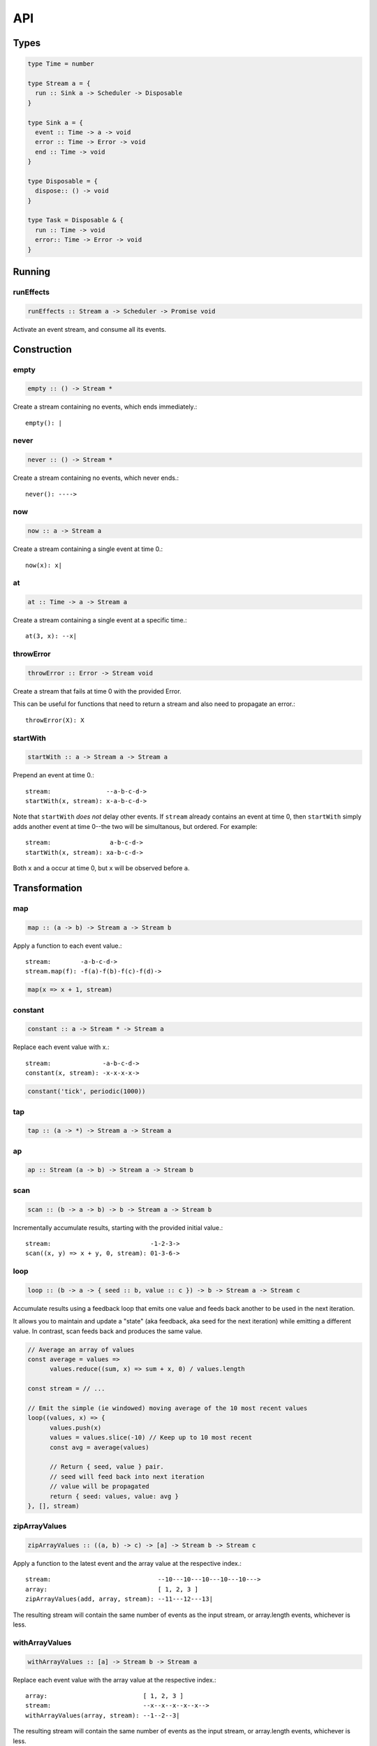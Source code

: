 API
===

.. _types:

Types
-----

.. code-block:: haskell

  type Time = number

  type Stream a = {
    run :: Sink a -> Scheduler -> Disposable
  }

  type Sink a = {
    event :: Time -> a -> void
    error :: Time -> Error -> void
    end :: Time -> void
  }

  type Disposable = {
    dispose:: () -> void
  }

  type Task = Disposable & {
    run :: Time -> void
    error:: Time -> Error -> void
  }

Running
-------

.. _runEffects:

runEffects
^^^^^^^^^^

.. code-block:: haskell

  runEffects :: Stream a -> Scheduler -> Promise void

Activate an event stream, and consume all its events.

Construction
------------

.. _empty:

empty
^^^^^

.. code-block:: haskell

  empty :: () -> Stream *

Create a stream containing no events, which ends immediately.::

  empty(): |

.. _never:

never
^^^^^

.. code-block:: haskell

  never :: () -> Stream *

Create a stream containing no events, which never ends.::

  never(): ---->

.. _now:

now
^^^

.. code-block:: haskell

  now :: a -> Stream a

Create a stream containing a single event at time 0.::

  now(x): x|

.. _at:

at
^^

.. code-block:: haskell

  at :: Time -> a -> Stream a

Create a stream containing a single event at a specific time.::

  at(3, x): --x|

.. _throwError:

throwError
^^^^^^^^^^

.. code-block:: haskell

  throwError :: Error -> Stream void

Create a stream that fails at time 0 with the provided Error. ::

This can be useful for functions that need to return a stream and also need to propagate an error.::

  throwError(X): X

.. _startWith:

startWith
^^^^^^^^^

.. code-block:: haskell

  startWith :: a -> Stream a -> Stream a

Prepend an event at time 0.::

  stream:               --a-b-c-d->
  startWith(x, stream): x-a-b-c-d->

Note that ``startWith`` *does not* delay other events.  If ``stream`` already contains an event at time 0, then ``startWith`` simply adds another event at time 0--the two will be simultanous, but ordered.  For example::

  stream:                a-b-c-d->
  startWith(x, stream): xa-b-c-d->

Both ``x`` and ``a`` occur at time 0, but ``x`` will be observed before ``a``.

Transformation
--------------

map
^^^

.. code-block:: haskell

  map :: (a -> b) -> Stream a -> Stream b

Apply a function to each event value.::

  stream:        -a-b-c-d->
  stream.map(f): -f(a)-f(b)-f(c)-f(d)->

.. code-block:: javascript

  map(x => x + 1, stream)

.. _constant:

constant
^^^^^^^^

.. code-block:: haskell

  constant :: a -> Stream * -> Stream a

Replace each event value with x.::

  stream:              -a-b-c-d->
  constant(x, stream): -x-x-x-x->

.. code-block:: javascript

  constant('tick', periodic(1000))

tap
^^^

.. code-block:: haskell

  tap :: (a -> *) -> Stream a -> Stream a

ap
^^

.. code-block:: haskell

  ap :: Stream (a -> b) -> Stream a -> Stream b

.. _scan:

scan
^^^^

.. code-block:: haskell

  scan :: (b -> a -> b) -> b -> Stream a -> Stream b

Incrementally accumulate results, starting with the provided initial value.::

  stream:                           -1-2-3->
  scan((x, y) => x + y, 0, stream): 01-3-6->

.. _loop:

loop
^^^^
.. code-block:: haskell

  loop :: (b -> a -> { seed :: b, value :: c }) -> b -> Stream a -> Stream c

Accumulate results using a feedback loop that emits one value and feeds back another to be used in the next iteration.

It allows you to maintain and update a "state" (aka feedback, aka seed for the next iteration) while emitting a different value. In contrast, scan feeds back and produces the same value.

.. code-block:: javascript

  // Average an array of values
  const average = values =>
  	values.reduce((sum, x) => sum + x, 0) / values.length

  const stream = // ...

  // Emit the simple (ie windowed) moving average of the 10 most recent values
  loop((values, x) => {
  	values.push(x)
  	values = values.slice(-10) // Keep up to 10 most recent
  	const avg = average(values)

  	// Return { seed, value } pair.
  	// seed will feed back into next iteration
  	// value will be propagated
  	return { seed: values, value: avg }
  }, [], stream)

.. _zipArrayValues:

zipArrayValues
^^^^^^^^^^^^^^

.. code-block:: haskell

  zipArrayValues :: ((a, b) -> c) -> [a] -> Stream b -> Stream c

Apply a function to the latest event and the array value at the respective index.::

  stream:                             --10---10---10---10---10--->
  array:                              [ 1, 2, 3 ]
  zipArrayValues(add, array, stream): --11---12---13|

The resulting stream will contain the same number of events as the input stream,
or array.length events, whichever is less.

.. _withArrayValues:

withArrayValues
^^^^^^^^^^^^^^^

.. code-block:: haskell

  withArrayValues :: [a] -> Stream b -> Stream a

Replace each event value with the array value at the respective index.::

  array:                          [ 1, 2, 3 ]
  stream:                         --x--x--x--x--x-->
  withArrayValues(array, stream): --1--2--3|

The resulting stream will contain the same number of events as the input stream,
or array.length events, whichever is less.

.. _chain:

chain
^^^^^

.. code-block:: haskell

  chain :: (a -> Stream b) -> Stream a -> Stream b

Transform each event in ``stream`` into a stream, and then merge it into the resulting stream. Note that ``f`` must return a stream.::

  stream:            -a----b----c|
  f(a):               1--2--3|
  f(b):                    1----2----3|
  f(c):                           1-2-3|
  chain(f, stream):  -1--2-13---2-1-233|

.. _join:

join
^^^^

.. code-block:: haskell

  join :: Stream (Stream a) -> Stream a

Given a higher-order stream, return a new stream that merges all the inner streams as they arrive.::

  s:             ---a---b---c---d-->
  t:             -1--2--3--4--5--6->
  stream:        -s------t--------->
  join(stream):  ---a---b--4c-5-d6->

concatMap :: (a -> Stream b) -> Stream a -> Stream b

mergeConcurrently :: int -> Stream (Stream a) -> Stream a

mergeMapConcurently :: (a -> Stream b) -> int -> Stream a -> Stream b

.. _merge:

merge
^^^^^

.. code-block:: haskell

  merge :: Stream a -> Stream a -> Stream a

Create a new stream containing events from two streams.::

  s1:            -a--b----c--->
  s2:            --w---x-y--z->
  merge(s1, s2): -aw-b-x-yc-z->

Merging creates a new stream containing all events from the two original streams without affecting the time of the events. You can think of the events from the input streams simply being interleaved into the new, merged stream. A merged stream ends when all of its input streams have ended.

.. _mergeArray:

mergeArray
^^^^^^^^^^

.. code-block:: haskell

  mergeArray :: [ (Stream a) ] -> Stream a

Array form of :ref:`merge`. Create a new Stream containing all events from all streams in the array.::

  s1:                       -a--b----c---->
  s2:                       --w---x-y--z-->
  s3:                       ---1---2----3->
  mergeArray([s1, s2, s3]): -aw1b-x2yc-z3->

.. _combine:

combine
^^^^^^^

.. code-block:: haskell

  combine :: (a -> b -> c) -> Stream a -> Stream b -> Stream c

Apply a function to the most recent event from each stream when a new event arrives on any stream.::

  s1:                   -0--1----2--->
  s2:                   --3---4-5--6->
  combine(add, s1, s2): --3-4-5-67-8->

Note that ``combine`` waits for at least one event to arrive on all input streams before it produces any events.

.. _combineArray:

combineArray
^^^^^^^^^^^^

.. code-block:: haskell

  combineArray :: ((a, b, ...) -> z) -> [ Stream a, Stream b, ... ] -> Stream z

Array form of :ref:`combine`. Apply a function to the most recent event from all streams when a new event arrives on any stream.::

  s1:                               -0--1----2->
  s2:                               --3---4-5-->
  s3:                               ---2---1--->
  combineArray(add3, [s1, s2, s3]): ---56-7678->

.. _zip:

zip
^^^

.. code-block:: haskell

  zip :: (a -> b -> c) -> Stream a -> Stream b -> Stream c

Apply a function to corresponding pairs of events from the inputs streams.::

  s1:               -1--2--3--4->
  s2:               -1---2---3---4->
  zip(add, s1, s2): -2---4---6---8->

Zipping correlates by *index* corresponding events from two input streams. Note that zipping a "fast" stream and a "slow" stream will cause buffering. Events from the fast stream must be buffered in memory until an event at the corresponding index arrives on the slow stream.

A zipped stream ends when any one of its input streams ends.

.. _zipArray:

zipArray
^^^^^^^^

.. code-block:: haskell

  zipArray :: ((a, b, ...) -> z) -> [ Stream a, Stream b, ... ] -> Stream z

Array form of :ref:`zip`.  Apply a function to corresponding events from all the inputs streams.::

  s1:                           -1-2-3---->
  s2:                           -1--2--3-->
  s2:                           --1--2--3->
  zipArray(add3, [s1, s2, s3]): --3--6--9->

sample :: ((a, b) -> c) -> Stream a -> Stream b -> Stream c

switchLatest :: Stream (Stream a) -> Stream a

Filtering
---------

.. _filter:

filter
^^^^^^

.. code-block:: haskell

  filter :: (a -> bool) -> Stream a -> Stream a

Retain only events for which a predicate is truthy.::

  stream:               -1-2-3-4->
  filter(even, stream): ---2---4->

.. _skipRepeats:

skipRepeats
^^^^^^^^^^^

.. code-block:: haskell

  skipRepeats :: Stream a -> Stream a

Remove adjacent repeated events.::

  stream:              -1-2-2-3-4-4-5->
  skipRepeats(stream): -1-2---3-4---5->

Note that ``===`` is used to identify repeated items.  To use a different comparison, use :ref:`skipRepeatsWith`

.. _skipRepeatsWith:

skipRepeatsWith
^^^^^^^^^^^^^^^

.. code-block:: haskell

  skipRepeatsWith :: ((a, a) -> bool) -> Stream a -> Stream a

Remove adjacent repeated events, using the provided equality function to compare adjacent events.::

  stream:                                    -a-b-B-c-D-d-e->
  skipRepeatsWith(equalsIgnoreCase, stream): -a-b---c-D---e->

The equals function should return truthy if the two value are equal, or falsy if they are not equal.

.. _slice:

slice
^^^^^

.. code-block:: haskell

  slice :: int -> int -> Stream a -> Stream a

Keep only events in a range, where start <= index < end, and index is the ordinal index of an event in stream.::

  stream:              -a-b-c-d-e-f->
  slice(1, 4, stream): ---b-c-d|

  stream:              -a-b-c|
  slice(1, 4, stream): ---b-c|

If stream contains fewer than start events, the returned stream will be empty.

.. _take:

take
^^^^

.. code-block:: haskell

  take :: int -> Stream a -> Stream a

Keep at most the first n events from stream.::

  stream:          -a-b-c-d-e-f->
  take(3, stream): -a-b-c|

  stream:          -a-b|
  take(3, stream): -a-b|

If stream contains fewer than n events, the returned stream will be effectively equivalent to stream.

.. _skip:

skip
^^^^

.. code-block:: haskell

  skip :: int -> Stream a -> Stream a

Discard the first n events from stream.::

  stream:          -a-b-c-d-e-f->
  skip(3, stream): -------d-e-f->

  stream:          -a-b-c-d-e|
  skip(3, stream): -------d-e|

  stream:          -a-b-c|
  skip(3, stream): ------|

If stream contains fewer than n events, the returned stream will be empty.

.. _takeWhile:

takeWhile
^^^^^^^^^

.. code-block:: haskell

  takeWhile :: (a -> bool) -> Stream a -> Stream a

Keep all events until predicate returns false, and discard the rest.::

  stream:                  -2-4-5-6-8->
  takeWhile(even, stream): -2-4-|

.. _skipWhile:

skipWhile
^^^^^^^^^

.. code-block:: haskell

  skipWhile :: (a -> bool) -> Stream a -> Stream a

Discard all events until predicate returns false, and keep the rest.::

  stream:                  -2-4-5-6-8->
  skipWhile(even, stream): -----5-6-8->

.. _skipAfter:

skipAfter
^^^^^^^^^

.. code-block:: haskell

  skipAfter :: (a -> bool) -> Stream a -> Stream a

Discard all events after the first event for which predicate returns true.::

  stream:                  -1-2-3-4-5-6-8->
  skipAfter(even, stream): -1-2|

.. _until:

until
^^^^^

.. code-block:: haskell

  until :: Stream * -> Stream a -> Stream a

Keep all events in one stream until the first event occurs in another.::

  stream:                   -a-b-c-d-e-f->
  endSignal:                ------z->
  until(endSignal, stream): -a-b-c|

Note that if endSignal has no events, then the returned stream will be effectively equivalent to the original.

.. code-block:: javascript

  // Keep only 3 seconds of events, discard the rest
  until(at(3000, null), stream)

.. _since:

since
^^^^^

.. code-block:: haskell

  since :: Stream * -> Stream a -> Stream a

Discard all events in one stream until the first event occurs in another.::

  stream:                     -a-b-c-d-e-f->
  startSignal:                ------z->
  since(startSignal, stream): -------d-e-f->

Note that if startSignal is has no events, then the returned stream will be effectively equivalent to :ref:`never`.

.. code-block:: javascript

  // Discard events for 3 seconds, keep the rest
  since(at(3000, null), stream)

.. _during:

during
^^^^^^

.. code-block:: haskell

  during :: Stream (Stream *) -> Stream a -> Stream a

Keep events that occur during a time window defined by a higher-order stream.::

  stream:                     -a-b-c-d-e-f-g->
  timeWindow:                 -----s
  s:                                -----x
  during(timeWindow, stream): -----c-d-e-|

This is similar to :ref:`slice`, but uses time rather than indices to "slice" the stream.

.. code-block:: javascript

  // A time window that:
  // 1. starts at time = 1 second
  // 2. ends at time = 6 seconds (1 second + 5 seconds)
  const timeWindow = at(1000, at(5000, null))

  // 1. discard events for 1 second, then
  // 2. keep events for 5 more seconds, then
  // 3. discard all subsequent events
  during(timeWindow, stream)

.. _delay:

delay
^^^^^

.. code-block:: haskell

  delay :: int -> Stream a -> Stream a

Timeshift a stream by a number of milliseconds.::

  stream:           -a-b-c-d->
  delay(1, stream): --a-b-c-d->
  delay(5, stream): ------a-b-c-d->

Delaying a stream timeshifts all the events by the same amount. It doesn't change the time *between* events.

.. _throttle:

throttle
^^^^^^^^
.. code-block:: haskell

  throttle :: int -> Stream a -> Stream a

Limit the rate of events to at most one per a number of milliseconds.::

  stream:               abcd----abcd---->
  throttle(2, stream):  a-c-----a-c----->

In contrast to debounce, throttle simply drops events that occur "too often", whereas debounce waits for a "quiet period".

.. _debounce:

debounce
^^^^^^^^

.. code-block:: haskell

  debounce :: int -> Stream a -> Stream a

Wait for a burst of events to subside and keep only the last event in the burst.::

  stream:              abcd----abcd---->
  debounce(2, stream): -----d-------d-->

If the stream ends while there is a pending debounced event (e.g. via until), the pending event will occur just before the stream ends.  For example::

  s1:                         abcd----abcd---->
  s2:                         ------------|
  debounce(2, until(s2, s1)): -----d------d|

Debouncing can be extremely useful when dealing with bursts of similar events, for example, debouncing keypress events before initiating a remote search query in a browser application.

.. code-block:: javascript

  const searchInput = document.querySelector('[name="search-text"]');
  const searchText = most.fromEvent('input', searchInput);

  // The current value of the searchInput, but only
  // after the user stops typing for 500 millis
  map(e => e.target.value, debounce(500, searchText))

.. _fromPromise:

fromPromise
^^^^^^^^^^^

.. code-block:: haskell

  fromPromise :: Promise a -> Stream a

Create a stream containing a promise's value.::

  promise:              ----a
  fromPromise(promise): ----a|

If the promise rejects, the stream will be in an error state with the promise's rejection reason as its error. See :ref:`recoverWith` for error recovery.

.. _awaitPromises:

awaitPromises
^^^^^^^^^^^^^

.. code-block:: haskell

  awaitPromises :: Stream (Promise a) -> Stream a

Turn a stream of promises into a stream containing the promises' values.::

  promise p:             ---1
  promise q:             ------2
  promise r:             -3
  stream:                -p---q---r->
  awaitPromises(stream): ---1--2--3->

Note that order is always preserved, regardless of promise fulfillment order.

To create a stream that merges promises in fulfillment order, use ``chain(fromPromise, stream)``. Note the difference::

  promise p:                    --1
  promise q:                    --------2
  promise r:                    ------3
  stream:                       -p-q-r----->
  chain(fromPromise, stream):   --1---3-2-->
  awaitPromises(stream):        --1-----23->

If a promise rejects, the stream will be in an error state with the rejected promise's reason as its error. See recoverWith for error recovery. For example::

  promise p:             ---1
  promise q:             ------X
  promise r:             -3
  stream:                -p---q---r->
  awaitPromises(stream): ---1--X

.. _continueWith:

continueWith
^^^^^^^^^^^^

.. code-block:: haskell

  continueWith :: (() -> Stream a) -> Stream a -> Stream a

Replace the end of a stream with another stream.::

  s:                  -a-b-c-d|
  f(): 		                    -1-2-3-4-5->
  continueWith(f, s): -a-b-c-d-1-2-3-4-5->

When ``s`` ends, ``f`` will be called, and must return stream.

.. _recoverWith:

recoverWith
^^^^^^^^^^^

.. code-block:: haskell

  recoverWith :: (Error -> Stream a) -> Stream a -> Stream a

Recover from a stream failure by calling a function to create a new stream.::

  s:                 -a-b-c-X
  f(X):                     d-e-f->
  recoverWith(f, s): -a-b-c-d-e-f->

When ``s`` fails with an error, ``f`` will be called with the error. f must return a new stream to replace the error.

Scheduling
----------

.. _propagateTask:

propagateTask
^^^^^^^^^^^^^

.. code-block:: haskell

  propagateTask :: (Time -> a -> Sink a -> *) -> a -> Sink a -> Task

Create a Task to propagate a value to a Sink.  When the task executes, the provided function will receive the current time (from the scheduler on which it was scheduled), and the provided value and Sink.  The Task can use the :ref:`Sink API <types>` to propagate the value in whatever way it chooses, for example, as an event or an error, or could choose not to propagate the event based on some condition, etc.

.. _propagateEventTask:

propagateEventTask
^^^^^^^^^^^^^^^^^^

.. code-block:: haskell

  propagateEventTask :: a -> Sink a -> Task

Create a :ref:`Task <types>` that can be scheduled to propagate an event value to a :ref:`Sink <types>`.  When the task executes, it will call the Sink's ``event`` method with the current time (from the scheduler on which it was scheduled) and the value.

.. _propagateEndTask:

propagateEndTask
^^^^^^^^^^^^^^^^

.. code-block:: haskell

  propagateEndTask :: Sink * -> Task

Create a :ref:`Task <types>` that can be scheduled to propagate end to a :ref:`Sink <types>`.  When the task executes, it will call the Sink's ``end`` method with the current time (from the scheduler on which it was scheduled).

.. _propagateErrorTask:

propagateErrorTask
^^^^^^^^^^^^^^^^^^

.. code-block:: haskell

  propagateErrorTask :: Error -> Sink * -> Task

Create a :ref:`Task <types>` that can be scheduled to propagate an error to a :ref:`Sink <types>`.  When the task executes, it will call the Sink's ``error`` method with the current time (from the scheduler on which it was scheduled) and the error.
